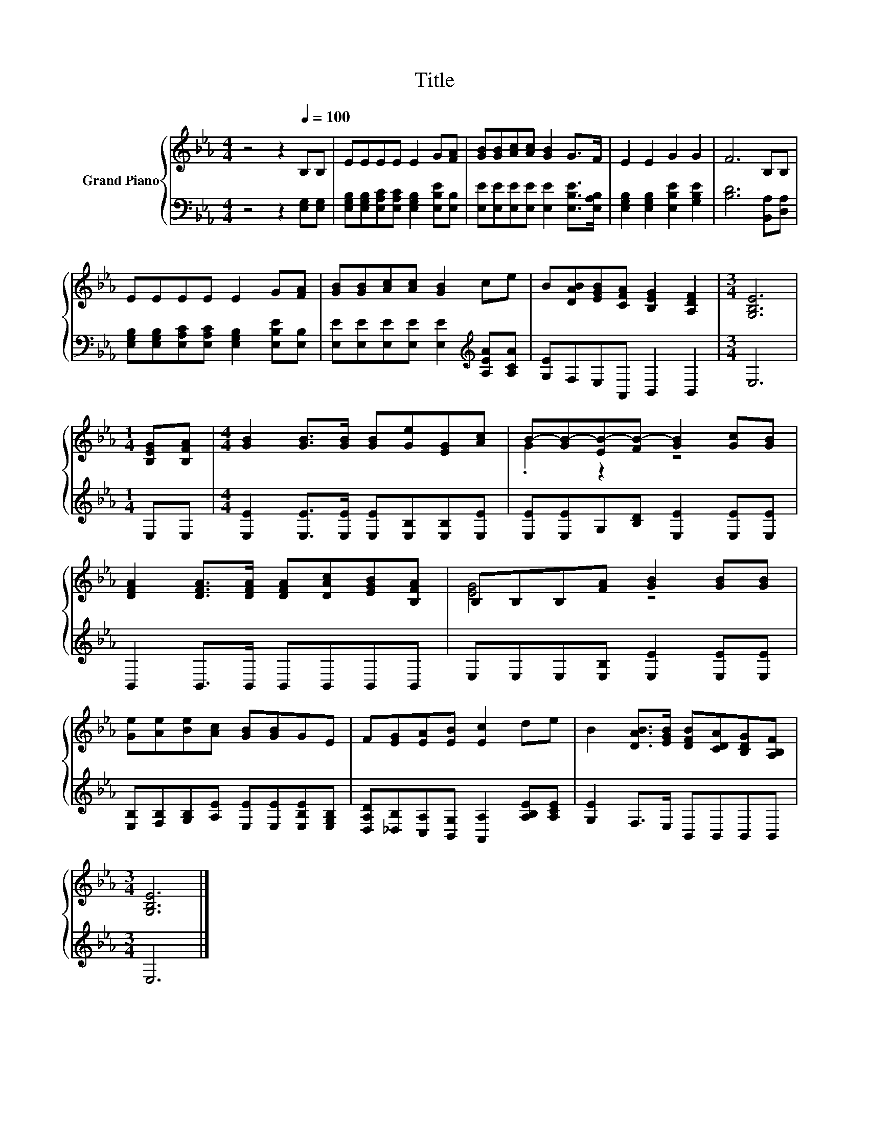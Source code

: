 X:1
T:Title
%%score { ( 1 3 ) | 2 }
L:1/8
M:4/4
K:Eb
V:1 treble nm="Grand Piano"
V:3 treble 
V:2 bass 
V:1
 z4 z2[Q:1/4=100] B,B, | EEEE E2 G[FA] | [GB][GB][Ac][Ac] [GB]2 G>F | E2 E2 G2 G2 | F6 B,B, | %5
 EEEE E2 G[FA] | [GB][GB][Ac][Ac] [GB]2 ce | B[DAB][EGB][CFA] [B,EG]2 [A,DF]2 |[M:3/4] [G,B,E]6 | %9
[M:1/4] [B,EG][B,FA] |[M:4/4] [GB]2 [GB]>[GB] [GB][Ge][EG][Ac] | B-[GB-][EB-][FB-] [GB]2 [Gc][GB] | %12
 [DFA]2 [DFA]>[DFA] [DFA][DAc][EGB][B,FA] | B,B,B,[FA] [GB]2 [GB][GB] | %14
 [Ge][Ae][Be][Ac] [GB][GB]GE | F[EG][EA][EB] [Ec]2 de | B2 [DAB]>[EGB] [DFB][CDA][B,DG][A,B,F] | %17
[M:3/4] [G,B,E]6 |] %18
V:2
 z4 z2 [E,G,][E,G,] | [E,G,B,][E,G,B,][E,A,C][E,A,C] [E,G,B,]2 [E,B,E][E,B,] | %2
 [E,E][E,E][E,E][E,E] [E,E]2 [E,B,E]>[E,A,B,] | [E,G,B,]2 [E,G,B,]2 [E,B,E]2 [G,B,E]2 | %4
 [B,D]6 [B,,A,][D,A,] | [E,G,B,][E,G,B,][E,A,C][E,A,C] [E,G,B,]2 [E,B,E][E,B,] | %6
 [E,E][E,E][E,E][E,E] [E,E]2[K:treble] [A,EA][A,CA] | [G,E]F,E,A,, B,,2 B,,2 |[M:3/4] E,6 | %9
[M:1/4] E,E, |[M:4/4] [E,E]2 [E,E]>[E,E] [E,E][E,B,][E,B,][E,E] | %11
 [E,E][E,E]G,[B,D] [E,E]2 [E,E][E,E] | B,,2 B,,>B,, B,,B,,B,,B,, | E,E,E,[E,B,] [E,E]2 [E,E][E,E] | %14
 [E,B,][F,B,][G,B,][A,E] [E,E][E,E][E,B,E][E,G,B,] | %15
 [D,A,D][_D,B,][C,A,][B,,G,] [A,,A,]2 [A,B,E][A,CE] | [G,E]2 F,>E, B,,B,,B,,B,, |[M:3/4] E,6 |] %18
V:3
 x8 | x8 | x8 | x8 | x8 | x8 | x8 | x8 |[M:3/4] x6 |[M:1/4] x2 |[M:4/4] x8 | .G2 z2 z4 | x8 | %13
 [EG]4 z4 | x8 | x8 | x8 |[M:3/4] x6 |] %18


